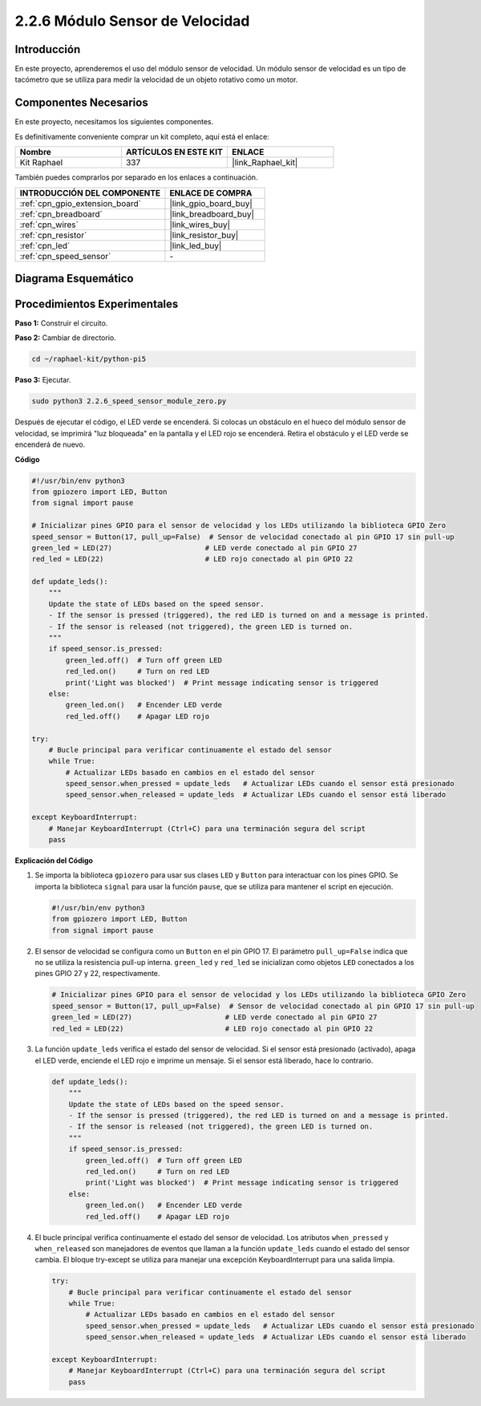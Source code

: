 .. nota::

    ¡Hola, bienvenido a la comunidad de entusiastas de SunFounder Raspberry Pi & Arduino & ESP32 en Facebook! Sumérgete más en Raspberry Pi, Arduino y ESP32 con otros entusiastas.

    **¿Por qué unirse?**

    - **Soporte experto**: Resuelve problemas postventa y desafíos técnicos con la ayuda de nuestra comunidad y equipo.
    - **Aprender y compartir**: Intercambia consejos y tutoriales para mejorar tus habilidades.
    - **Avances exclusivos**: Obtén acceso anticipado a anuncios de nuevos productos y adelantos.
    - **Descuentos especiales**: Disfruta de descuentos exclusivos en nuestros productos más recientes.
    - **Promociones y sorteos festivos**: Participa en sorteos y promociones de temporada.

    👉 ¿Listo para explorar y crear con nosotros? Haz clic en [|link_sf_facebook|] y únete hoy mismo!

.. _2.2.6_py_pi5:

2.2.6 Módulo Sensor de Velocidad
=====================================

Introducción
------------------

En este proyecto, aprenderemos el uso del módulo sensor de velocidad. Un módulo sensor de velocidad es un tipo de tacómetro que se utiliza para medir la velocidad de un objeto rotativo como un motor.

Componentes Necesarios
----------------------------

En este proyecto, necesitamos los siguientes componentes. 

.. image:: ../python_pi5/img/2.2.6_photo_interrrupter_list.png
    :width: 700
    :align: center

Es definitivamente conveniente comprar un kit completo, aquí está el enlace: 

.. list-table::
    :widths: 20 20 20
    :header-rows: 1

    *   - Nombre
        - ARTÍCULOS EN ESTE KIT
        - ENLACE
    *   - Kit Raphael
        - 337
        - |link_Raphael_kit|

También puedes comprarlos por separado en los enlaces a continuación.

.. list-table::
    :widths: 30 20
    :header-rows: 1

    *   - INTRODUCCIÓN DEL COMPONENTE
        - ENLACE DE COMPRA

    *   - :ref:`cpn_gpio_extension_board`
        - |link_gpio_board_buy|
    *   - :ref:`cpn_breadboard`
        - |link_breadboard_buy|
    *   - :ref:`cpn_wires`
        - |link_wires_buy|
    *   - :ref:`cpn_resistor`
        - |link_resistor_buy|
    *   - :ref:`cpn_led`
        - |link_led_buy|
    *   - :ref:`cpn_speed_sensor`
        - \-

Diagrama Esquemático
-------------------------

.. image:: ../python_pi5/img/2.2.6_photo_interrrupter_schematic.png
    :width: 400
    :align: center

Procedimientos Experimentales
---------------------------------

**Paso 1:** Construir el circuito.

.. image:: ../python_pi5/img/2.2.6_photo_interrrupter_circuit.png
    :width: 700
    :align: center

**Paso 2:** Cambiar de directorio.

.. raw:: html

   <run></run>

.. code-block::

    cd ~/raphael-kit/python-pi5

**Paso 3:** Ejecutar.

.. raw:: html

   <run></run>

.. code-block::

    sudo python3 2.2.6_speed_sensor_module_zero.py

Después de ejecutar el código, el LED verde se encenderá. Si colocas un obstáculo en el hueco del módulo sensor de velocidad, se imprimirá "luz bloqueada" en la pantalla y el LED rojo se encenderá.
Retira el obstáculo y el LED verde se encenderá de nuevo.

**Código**

.. nota::

    Puedes **Modificar/Restablecer/Copiar/Ejecutar/Detener** el código a continuación. Pero antes de eso, necesitas ir a la ruta del código fuente como ``raphael-kit/python-pi5``. Después de modificar el código, puedes ejecutarlo directamente para ver el efecto.

.. raw:: html

    <run></run>

.. code-block:: python

   #!/usr/bin/env python3
   from gpiozero import LED, Button
   from signal import pause

   # Inicializar pines GPIO para el sensor de velocidad y los LEDs utilizando la biblioteca GPIO Zero
   speed_sensor = Button(17, pull_up=False)  # Sensor de velocidad conectado al pin GPIO 17 sin pull-up
   green_led = LED(27)                      # LED verde conectado al pin GPIO 27
   red_led = LED(22)                        # LED rojo conectado al pin GPIO 22

   def update_leds():
       """
       Update the state of LEDs based on the speed sensor.
       - If the sensor is pressed (triggered), the red LED is turned on and a message is printed.
       - If the sensor is released (not triggered), the green LED is turned on.
       """
       if speed_sensor.is_pressed:
           green_led.off()  # Turn off green LED
           red_led.on()     # Turn on red LED
           print('Light was blocked')  # Print message indicating sensor is triggered
       else:
           green_led.on()   # Encender LED verde
           red_led.off()    # Apagar LED rojo

   try:
       # Bucle principal para verificar continuamente el estado del sensor
       while True:
           # Actualizar LEDs basado en cambios en el estado del sensor
           speed_sensor.when_pressed = update_leds   # Actualizar LEDs cuando el sensor está presionado
           speed_sensor.when_released = update_leds  # Actualizar LEDs cuando el sensor está liberado

   except KeyboardInterrupt:
       # Manejar KeyboardInterrupt (Ctrl+C) para una terminación segura del script
       pass


**Explicación del Código**

#. Se importa la biblioteca ``gpiozero`` para usar sus clases ``LED`` y ``Button`` para interactuar con los pines GPIO. Se importa la biblioteca ``signal`` para usar la función ``pause``, que se utiliza para mantener el script en ejecución.

   .. code-block:: python

       #!/usr/bin/env python3
       from gpiozero import LED, Button
       from signal import pause

#. El sensor de velocidad se configura como un ``Button`` en el pin GPIO 17. El parámetro ``pull_up=False`` indica que no se utiliza la resistencia pull-up interna. ``green_led`` y ``red_led`` se inicializan como objetos ``LED`` conectados a los pines GPIO 27 y 22, respectivamente.

   .. code-block:: python

       # Inicializar pines GPIO para el sensor de velocidad y los LEDs utilizando la biblioteca GPIO Zero
       speed_sensor = Button(17, pull_up=False)  # Sensor de velocidad conectado al pin GPIO 17 sin pull-up
       green_led = LED(27)                      # LED verde conectado al pin GPIO 27
       red_led = LED(22)                        # LED rojo conectado al pin GPIO 22

#. La función ``update_leds`` verifica el estado del sensor de velocidad. Si el sensor está presionado (activado), apaga el LED verde, enciende el LED rojo e imprime un mensaje. Si el sensor está liberado, hace lo contrario.

   .. code-block:: python

       def update_leds():
           """
           Update the state of LEDs based on the speed sensor.
           - If the sensor is pressed (triggered), the red LED is turned on and a message is printed.
           - If the sensor is released (not triggered), the green LED is turned on.
           """
           if speed_sensor.is_pressed:
               green_led.off()  # Turn off green LED
               red_led.on()     # Turn on red LED
               print('Light was blocked')  # Print message indicating sensor is triggered
           else:
               green_led.on()   # Encender LED verde
               red_led.off()    # Apagar LED rojo

#. El bucle principal verifica continuamente el estado del sensor de velocidad. Los atributos ``when_pressed`` y ``when_released`` son manejadores de eventos que llaman a la función ``update_leds`` cuando el estado del sensor cambia. El bloque try-except se utiliza para manejar una excepción KeyboardInterrupt para una salida limpia.

   .. code-block:: python

       try:
           # Bucle principal para verificar continuamente el estado del sensor
           while True:
               # Actualizar LEDs basado en cambios en el estado del sensor
               speed_sensor.when_pressed = update_leds   # Actualizar LEDs cuando el sensor está presionado
               speed_sensor.when_released = update_leds  # Actualizar LEDs cuando el sensor está liberado

       except KeyboardInterrupt:
           # Manejar KeyboardInterrupt (Ctrl+C) para una terminación segura del script
           pass











